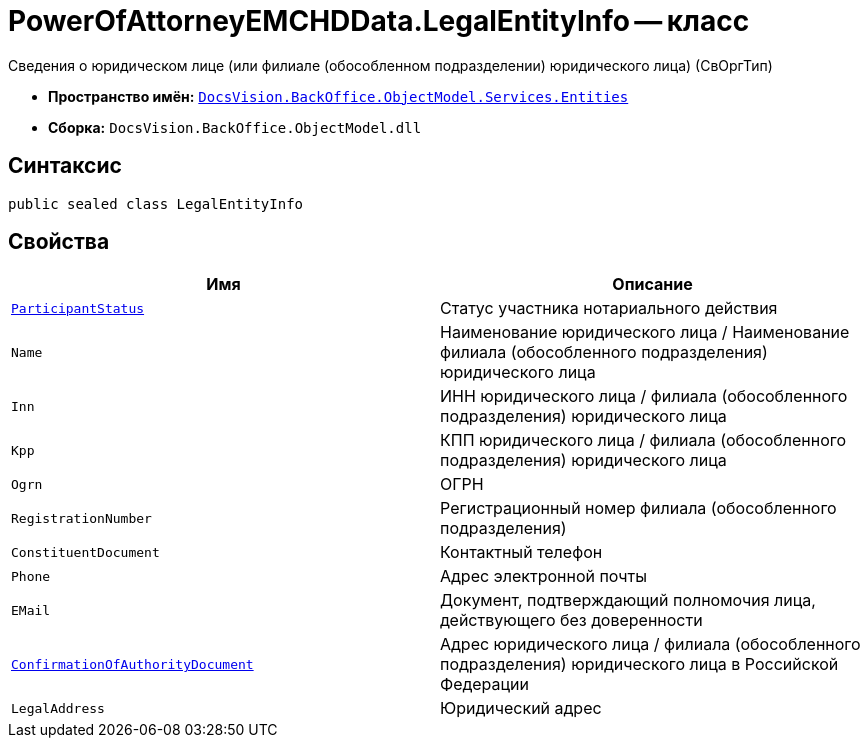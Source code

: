 = PowerOfAttorneyEMCHDData.LegalEntityInfo -- класс

Сведения о юридическом лице (или филиале (обособленном подразделении) юридического лица) (СвОргТип)

* *Пространство имён:* `xref:Entities/Entities_NS.adoc[DocsVision.BackOffice.ObjectModel.Services.Entities]`
* *Сборка:* `DocsVision.BackOffice.ObjectModel.dll`

== Синтаксис

[source,csharp]
----
public sealed class LegalEntityInfo
----

== Свойства

[cols=",",options="header"]
|===
|Имя |Описание

|`xref:BackOffice-ObjectModel-Services-Entities:Entities/PowerOfAttorneyEMCHDData.NotarialActionParticipantStatus_EN.adoc[ParticipantStatus]` |Статус участника нотариального действия
|`Name` |Наименование юридического лица / Наименование филиала (обособленного подразделения) юридического лица
|`Inn` |ИНН юридического лица / филиала (обособленного подразделения) юридического лица
|`Kpp` |КПП юридического лица / филиала (обособленного подразделения) юридического лица
|`Ogrn` |ОГРН
|`RegistrationNumber` |Регистрационный номер филиала (обособленного подразделения)
|`ConstituentDocument` |Контактный телефон
|`Phone` |Адрес электронной почты
|`EMail` |Документ, подтверждающий полномочия лица, действующего без доверенности
|`xref:BackOffice-ObjectModel-Services-Entities:Entities/PowerOfAttorneyEMCHDData.ConfirmationOfAuthorityDocument_CL.adoc[ConfirmationOfAuthorityDocument]` |Адрес юридического лица / филиала (обособленного подразделения) юридического лица в Российской Федерации
|`LegalAddress` |Юридический адрес
|===
